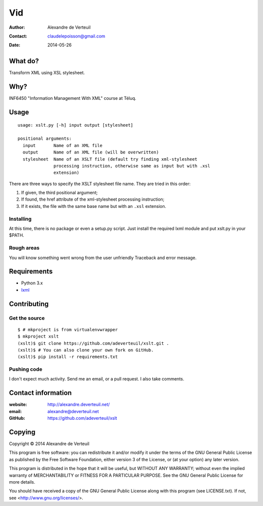 .. -*- coding: utf-8 -*-

===
Vid
===

:Author: Alexandre de Verteuil
:Contact: claudelepoisson@gmail.com
:Date: 2014-05-26

What do?
--------

Transform XML using XSL stylesheet.

Why?
----

INF6450 "Information Management With XML" course at Téluq.

Usage
-----

::

    usage: xslt.py [-h] input output [stylesheet]

    positional arguments:
      input       Name of an XML file
      output      Name of an XML file (will be overwritten)
      stylesheet  Name of an XSLT file (default try finding xml-stylesheet
                  processing instruction, otherwise same as input but with .xsl
                  extension)

There are three ways to specify the XSLT stylesheet file name. They are tried in this order:

#. If given, the third positional argument;
#. If found, the href attribute of the xml-stylesheet processing instruction;
#. If it exists, the file with the same base name but with an ``.xsl`` extension.

Installing
~~~~~~~~~~

At this time, there is no package or even a setup.py script. Just
install the required lxml module and put xslt.py in your $PATH.

Rough areas
~~~~~~~~~~~

You will know something went wrong from the user unfriendly Traceback and error message.

Requirements
------------

* Python 3.x
* `lxml`_

.. _`lxml`: https://pypi.python.org/pypi/lxml/

Contributing
------------

Get the source
~~~~~~~~~~~~~~

::

    $ # mkproject is from virtualenvwrapper
    $ mkproject xslt
    (xslt)$ git clone https://github.com/adeverteuil/xslt.git .
    (xslt)$ # You can also clone your own fork on GitHub.
    (xslt)$ pip install -r requirements.txt

Pushing code
~~~~~~~~~~~~

I don't expect much activity. Send me an email, or a pull request. I also
take comments.

Contact information
-------------------

:website: http://alexandre.deverteuil.net/
:email: alexandre@deverteuil.net
:GitHub: https://github.com/adeverteuil/xslt

Copying
-------

Copyright © 2014  Alexandre de Verteuil

This program is free software: you can redistribute it and/or modify
it under the terms of the GNU General Public License as published by
the Free Software Foundation, either version 3 of the License, or
(at your option) any later version.

This program is distributed in the hope that it will be useful,
but WITHOUT ANY WARRANTY; without even the implied warranty of
MERCHANTABILITY or FITNESS FOR A PARTICULAR PURPOSE.  See the
GNU General Public License for more details.

You should have received a copy of the GNU General Public
License along with this program (see LICENSE.txt).  If not, see
<http://www.gnu.org/licenses/>.
